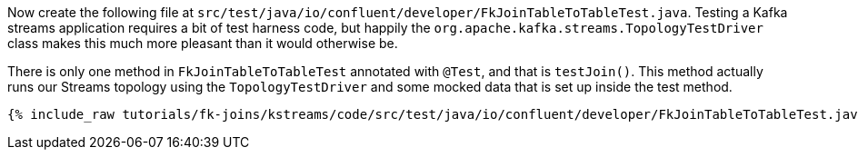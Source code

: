 Now create the following file at `src/test/java/io/confluent/developer/FkJoinTableToTableTest.java`. Testing a Kafka streams application requires a bit of test harness code, but happily the `org.apache.kafka.streams.TopologyTestDriver` class makes this much more pleasant than it would otherwise be.

There is only one method in `FkJoinTableToTableTest` annotated with `@Test`, and that is `testJoin()`. This method actually runs our Streams topology using the `TopologyTestDriver` and some mocked data that is set up inside the test method.

+++++
<pre class="snippet"><code class="java">{% include_raw tutorials/fk-joins/kstreams/code/src/test/java/io/confluent/developer/FkJoinTableToTableTest.java %}</code></pre>
+++++
